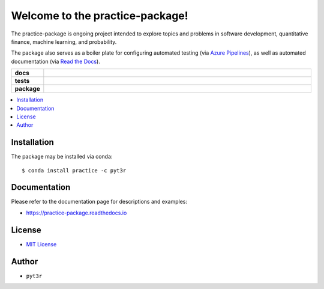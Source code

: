 ================================
Welcome to the practice-package!
================================

The practice-package is ongoing project intended to explore topics
and problems in software development, quantitative finance, machine
learning, and probability.

The package also serves as a boiler plate for configuring automated
testing (via `Azure Pipelines`_), as well as automated documentation (via
`Read the Docs`_).


.. badges

.. list-table::
    :stub-columns: 1
    :widths: 10 90

    * - docs
      - |docs|
    * - tests
      - |build|
    * - package
      - |version| |platform| |downloads|

.. |docs| image:: https://readthedocs.org/projects/practice-package/badge/?version=latest
    :target: `Read the Docs`_
    :alt: Docs

.. |build| image:: https://img.shields.io/azure-devops/build/pyt3r/practice/4
    :alt: Build
    :target: `Azure Pipelines`_

.. |coverage| image:: https://img.shields.io/azure-devops/coverage/pyt3r/practice/4
    :alt: Coverage
    :target: `Azure Pipelines`_

.. |version| image:: https://img.shields.io/conda/v/pyt3r/practice
    :alt: Version
    :target: `Anaconda Cloud`_

.. |platform| image:: https://img.shields.io/conda/pn/pyt3r/practice
    :alt: Platform
    :target: `Anaconda Cloud`_

.. |downloads| image:: https://img.shields.io/conda/dn/pyt3r/practice
    :alt: Platform
    :target: `Anaconda Cloud`_

.. end badges

.. links

.. _conda-build: https://docs.conda.io/projects/conda-build/en/latest/
.. _Azure Pipelines: https://dev.azure.com/pyt3r/practice/_build
.. _Anaconda Cloud: https://anaconda.org/pyt3r/practice
.. _Read the Docs: https://practice-package.readthedocs.io

.. _(mini)conda: https://docs.conda.io/en/latest/miniconda.html
.. _conda-recipe/meta.yaml: conda-recipe/meta.yaml
.. _azure-pipelines.yml: azure-pipelines.yml
.. _.readthedocs.yml: .readthedocs.yml
.. _MIT License: LICENSE

.. end links

.. contents:: :local:


Installation
*************

The package may be installed via conda::

    $ conda install practice -c pyt3r


Documentation
*************

Please refer to the documentation page for descriptions and examples:

* https://practice-package.readthedocs.io


License
*************

* `MIT License`_


Author
*************

* ``pyt3r``
